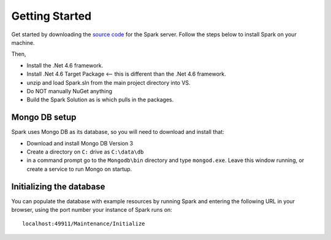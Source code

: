 ===============
Getting Started
===============

Get started by downloading the `source code <https://github.com/furore-fhir/spark>`_ for the Spark server.
Follow the steps below to install Spark on your machine.

Then,

* Install the .Net 4.6 framework.

* Install .Net 4.6 Target Package  <-- this is different than the .Net 4.6 framework. 

* unzip and load Spark.sln from the main project directory into VS.

* Do NOT manually NuGet anything

* Build the Spark Solution as is which pulls in the packages.


Mongo DB setup
--------------

Spark uses Mongo DB as its database, so you will need to download and install that:

* Download and install Mongo DB Version 3

* Create a directory on ``C:`` drive as ``C:\data\db``

* in a command prompt go to the ``Mongodb\bin`` directory and type ``mongod.exe``. 
  Leave this window running, or create a service to run Mongo on startup.

Initializing the database
-------------------------

You can populate the database with example resources by running Spark and entering the following URL in your
browser, using the port number your instance of Spark runs on::

	localhost:49911/Maintenance/Initialize
	
 

